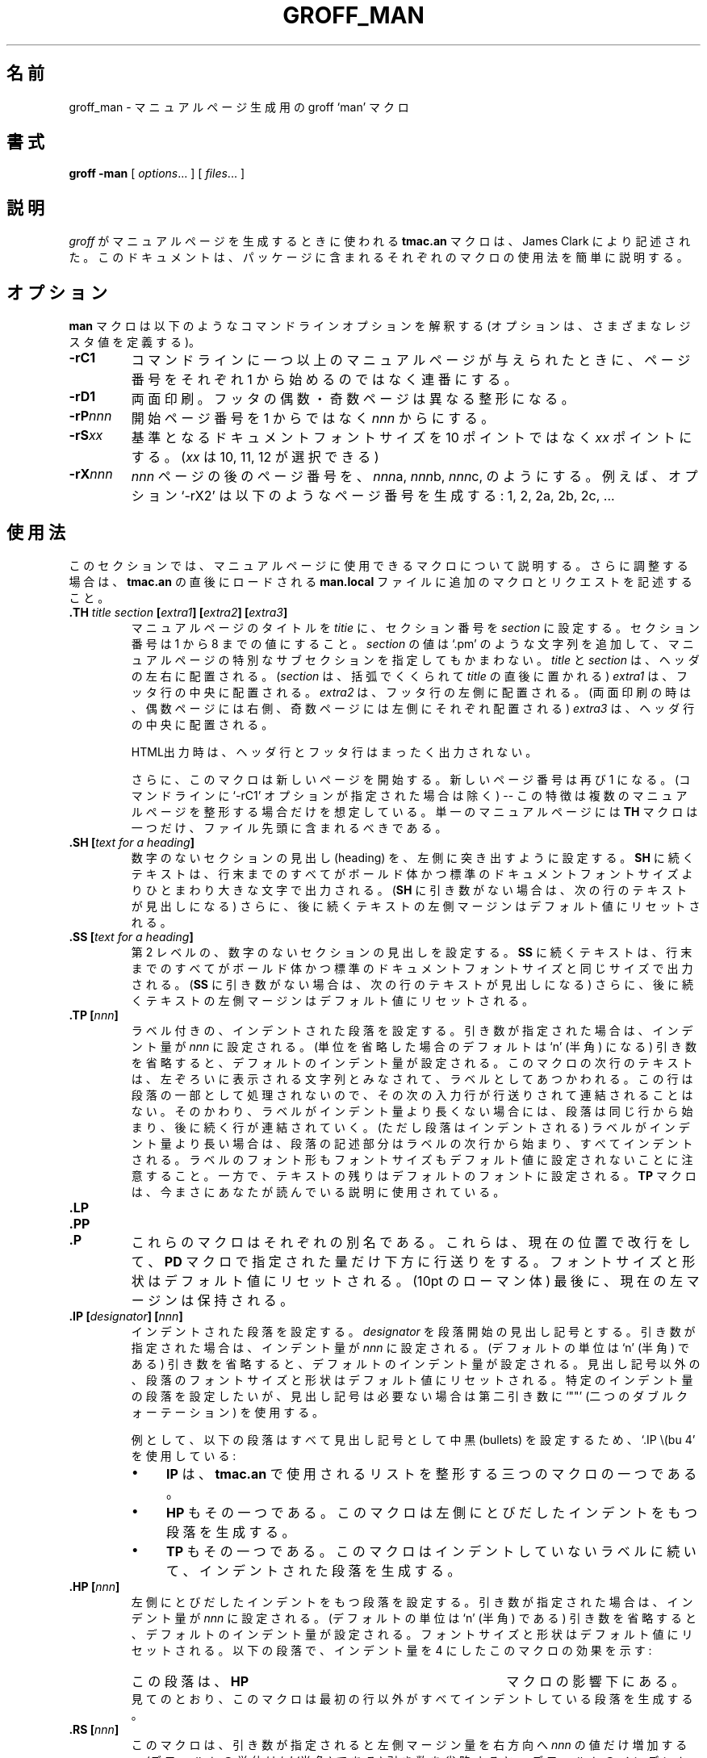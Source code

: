 .ig \"-*- nroff -*-
Copyright (C) 1999-2000 Free Software Foundation, Inc.

Permission is granted to make and distribute verbatim copies of
this manual provided the copyright notice and this permission notice
are preserved on all copies.

Permission is granted to copy and distribute modified versions of this
manual under the conditions for verbatim copying, provided that the
entire resulting derived work is distributed under the terms of a
permission notice identical to this one.

Permission is granted to copy and distribute translations of this
manual into another language, under the above conditions for modified
versions, except that this permission notice may be included in
translations approved by the Free Software Foundation instead of in
the original English.
..
.\" Japanese Version Copyright (c) 2001 UCHIDA Norihiro all rights reserved.
.\" Translated Thu Feb 15 2001 by UCHIDA Norihiro <KY4N-UCD@asahi-net.or.jp>
.de TQ
.br
.ns
.TP \\$1
..
.TH GROFF_MAN 7 "22 May 2000" "Groff Version 1.16.1"
.
.\"O .SH NAME
.SH 名前
.
.\"O groff_man \- groff `man' macros to support generation of man pages
groff_man \- マニュアルページ生成用の groff `man' マクロ
.
.\"O .SH SYNOPSIS
.SH 書式
.
.B groff
.B \-man
[
.IR options .\|.\|.
]
[
.IR files .\|.\|.
]
.
.\"O .SH DESCRIPTION
.SH 説明
.
.\"O The 
.\"O .B tmac.an 
.\"O macros used to generate man pages with 
.\"O .I groff
.\"O were written by James Clark.  
.\"O This document provides a brief summary of the use of each macro in that
.\"O package.
.I groff
がマニュアルページを生成するときに使われる
.B tmac.an
マクロは、James Clark により記述された。
このドキュメントは、パッケージに含まれるそれぞれのマクロの使用法
を簡単に説明する。
.
.\"O .SH OPTIONS
.SH オプション
.
.\"O The
.\"O .B man
.\"O macros understand the following command line options (which define various
.\"O registers).
.B man
マクロは以下のようなコマンドラインオプションを解釈する
(オプションは、さまざまなレジスタ値を定義する)。
.TP
.B \-rC1
.\"O If more than one manual page is given on the command line, number the
.\"O pages continuously, rather than starting each at\ 1.
コマンドラインに一つ以上のマニュアルページが与えられたときに、
ページ番号をそれぞれ 1 から始めるのではなく連番にする。
.TP
.B \-rD1
.\"O Double-sided printing.
.\"O Footers for even and odd pages are formatted differently.
両面印刷。
フッタの偶数・奇数ページは異なる整形になる。
.TP
.BI \-rP nnn
.\"O Enumeration of pages will start with
.\"O .I nnn
.\"O rather than with\ 1.
開始ページ番号を 1 からではなく
.I nnn
からにする。
.TP
.BI \-rS xx
.\"O Base document font size is
.\"O .I xx
.\"O points
.\"O .RI ( xx
.\"O can be 10, 11, or\ 12) rather than 10\ points.
基準となるドキュメントフォントサイズを 10 ポイントではなく
.I xx
ポイントにする。
.RI ( xx
は 10, 11, 12 が選択できる)
.TP
.BI \-rX nnn
.\"O After page\ \c
.\"O .IR nnn ,
.\"O number pages as
.\"O .IR nnn a,
.\"O .IR nnn b,
.\"O .IR nnn c,
.\"O etc.
.\"O For example, the option `\-rX2' will produce the following page numbers:
.\"O 1, 2, 2a, 2b, 2c, etc.
.I nnn
ページの後のページ番号を、
.IR nnn a,
.IR nnn b,
.IR nnn c,
のようにする。
例えば、オプション `\-rX2' は以下のようなページ番号を生成する:
1, 2, 2a, 2b, 2c, ...
.
.\"O .SH USAGE
.SH 使用法
.
.\"O This section describes the available macros for manual pages.
.\"O For further customization, put additional macros and requests into the file
.\"O .B man.local
.\"O which will be loaded immediately after
.\"O .BR tmac.an .
このセクションでは、マニュアルページに使用できるマクロについて説明する。
さらに調整する場合は、
.B tmac.an
の直後にロードされる
.B man.local
ファイルに追加のマクロとリクエストを記述すること。
.TP
.BI .TH " title section " [ extra1 "] [" extra2 "] [" extra3 ]
.\"O Sets the title of the man page to 
.\"O .I title
.\"O and the section to
.\"O .IR section ,
.\"O which must take on a value between 1 and\ 8.
マニュアルページのタイトルを
.I titie
に、セクション番号を
.I section
に設定する。
セクション番号は 1 から 8 までの値にすること。
.\"O The value
.\"O .I section
.\"O may also have a string appended, e.g. `.pm', to indicate a specific
.\"O subsection of the man pages.
.I section
の値は `.pm' のような文字列を追加して、マニュアルページの特別なサブセクション
を指定してもかまわない。
.\"O Both
.\"O .I title
.\"O and
.\"O .I section
.\"O are positioned at the left and right in the header line (with
.\"O .I section
.\"O in parentheses immediately appended to
.\"O .IR title .
.I title
と
.I section
は、ヘッダの左右に配置される。
.RI ( section
は、括弧でくくられて
.I title
の直後に置かれる)
.\"O .I extra1
.\"O will be positioned in the middle of the footer line.
.I extra1
は、フッタ行の中央に配置される。
.\"O .I extra2
.\"O will be positioned at the left in the footer line (resp. at the left on
.\"O even pages and at the right on odd pages if double-sided printing is
.\"O active).
.I extra2
は、フッタ行の左側に配置される。(両面印刷の時は、偶数ページには右側、
奇数ページには左側にそれぞれ配置される)
.\"O .I extra3
.\"O is centered in the header line.
.I extra3
は、ヘッダ行の中央に配置される。
.IP
.\"O For HTML output, headers and footers are completely supressed.
HTML出力時は、ヘッダ行とフッタ行はまったく出力されない。
.IP
.\"O Additionally, this macro starts a new page; the new line number is\ 1 again
.\"O (except if the `-rC1' option is given on the command line) -- this feature
.\"O is intended only for formatting multiple man pages; a single man page should
.\"O contain exactly one
.\"O .B TH
.\"O macro at the beginning of the file.
さらに、このマクロは新しいページを開始する。新しいページ番号は再び 1 になる。
(コマンドラインに `-rC1' オプションが指定された場合は除く) -- この特徴は
複数のマニュアルページを整形する場合だけを想定している。
単一のマニュアルページには
.B TH
マクロは一つだけ、ファイル先頭に含まれるべきである。
.TP
.BI ".SH [" "text for a heading" ]
.\"O Sets up an unnumbered section heading sticking out to the left.
.\"O Prints out all the text following
.\"O .B SH
.\"O up to the end of the line (resp. the text in the next line if there is no
.\"O argument to
.\"O .BR SH )
.\"O in bold face, one size larger than the base document size.
.\"O Additionally, the left margin for the following text is reset to its default
.\"O value.
数字のないセクションの見出し (heading) を、左側に突き出すように設定する。
.B SH
に続くテキストは、行末までのすべてがボールド体かつ標準のドキュメントフォントサイズ
よりひとまわり大きな文字で出力される。
.RB ( SH
に引き数がない場合は、次の行のテキストが見出しになる)
さらに、後に続くテキストの左側マージンはデフォルト値にリセットされる。
.TP
.BI ".SS [" "text for a heading" ]
.\"O Sets up an secondary, unnumbered section heading.
.\"O Prints out all the text following
.\"O .B SS
.\"O up to the end of the line (resp. the text in the next line if there is no
.\"O argument to
.\"O .BR SS )
.\"O in bold face, at the same size as the base document size.
.\"O Additionally, the left margin for the following text is reset to its default
.\"O value.
第 2 レベルの、数字のないセクションの見出しを設定する。
.B SS
に続くテキストは、行末までのすべてがボールド体かつ標準のドキュメントフォントサイズ
と同じサイズで出力される。
.RB ( SS
に引き数がない場合は、次の行のテキストが見出しになる)
さらに、後に続くテキストの左側マージンはデフォルト値にリセットされる。
.TP
.BI ".TP [" nnn ]
.\"O Sets up an indented paragraph with label.
.\"O The indentation is set to 
.\"O .I nnn
.\"O if that argument is supplied (the default unit is `n' if omitted), otherwise
.\"O it is set to the default indentation value.
.\"O The first line of text following this macro is interpreted as a string to be
.\"O printed flush-left, as it is appropriate for a label.
.\"O It is not interpreted as part of a paragraph, so there is no attempt to fill
.\"O the first line with text from the following input lines.
.\"O Nevertheless, if the label is not as wide as the indentation, then the
.\"O paragraph starts at the same line (but indented), continuing on the
.\"O following lines.
.\"O If the label is wider than the indentation, then the descriptive part of the
.\"O paragraph begins on the line following the label, entirely indented.
.\"O Note that neither font shape nor font size of the label is set to a default
.\"O value; on the other hand, the rest of the text will have default font
.\"O settings.
.\"O The
.\"O .B TP
.\"O macro is the macro used for the explanations you are just reading.
ラベル付きの、インデントされた段落を設定する。
引き数が指定された場合は、インデント量が
.I nnn
に設定される。(単位を省略した場合のデフォルトは `n' (半角) になる)
引き数を省略すると、デフォルトのインデント量が設定される。
このマクロの次行のテキストは、左ぞろいに表示される文字列とみなされて、
ラベルとしてあつかわれる。
この行は段落の一部として処理されないので、その次の入力行が行送りされて
連結されることはない。
そのかわり、ラベルがインデント量より長くない場合には、段落は同じ行から
始まり、後に続く行が連結されていく。(ただし段落はインデントされる)
ラベルがインデント量より長い場合は、段落の記述部分はラベルの次行から
始まり、すべてインデントされる。
ラベルのフォント形もフォントサイズもデフォルト値に設定されないことに
注意すること。一方で、テキストの残りはデフォルトのフォントに設定される。
.B TP
マクロは、今まさにあなたが読んでいる説明に使用されている。
.TP
.B .LP
.TQ
.B .PP
.TQ
.B .P
.\"O These macros are mutual aliases.
.\"O Any of them causes a line break at the current position, followed by a
.\"O vertical space downwards by the amount specified by the
.\"O .B PD
.\"O macro.
.\"O The font size and shape are reset to the default value (10pt resp. Roman).
.\"O Finally, the current left margin is restored.
これらのマクロはそれぞれの別名である。
これらは、現在の位置で改行をして、
.B PD
マクロで指定された量だけ下方に行送りをする。
フォントサイズと形状はデフォルト値にリセットされる。(10pt の ローマン体)
最後に、現在の左マージンは保持される。
.TP
.BI ".IP [" designator "] [" nnn ]
.\"O Sets up an indented paragraph, using 
.\"O .I designator 
.\"O as a tag to mark its beginning.
.\"O The indentation is set to
.\"O .I nnn
.\"O if that argument is supplied (default unit is `n'), otherwise the default
.\"O indentation value is used.
.\"O Font size and face of the paragraph (but not the designator) are reset to
.\"O its default values.
.\"O To start an indented paragraph with a particular indentation but without a
.\"O designator, use `""' (two doublequotes) as the second argument.
インデントされた段落を設定する。
.I designator
を段落開始の見出し記号とする。
引き数が指定された場合は、インデント量が
.I nnn
に設定される。(デフォルトの単位は `n' (半角) である)
引き数を省略すると、デフォルトのインデント量が設定される。
見出し記号以外の、段落のフォントサイズと形状はデフォルト値にリセットされる。
特定のインデント量の段落を設定したいが、見出し記号は必要ない場合は
第二引き数に `""' (二つのダブルクォーテーション) を使用する。
.IP
.\"O For example, the following paragraphs were all set up with bullets as the
.\"O designator, using `.IP\ \\(bu\ 4':
例として、以下の段落はすべて見出し記号として中黒 (bullets) を設定するため、
`.IP\ \\(bu\ 4' を使用している:
.RS
.IP \(bu 4
.B IP
.\"O is one of the three macros used in 
.\"O .B tmac.an
.\"O to format lists.
は、
.B tmac.an
で使用されるリストを整形する三つのマクロの一つである。
.IP \(bu 4
.B HP
.\"O is another.
.\"O This macro produces a paragraph with a left hanging indentation.
もその一つである。
このマクロは左側にとびだしたインデントをもつ段落を生成する。
.IP \(bu 4
.B TP
.\"O is another.
.\"O This macro produces an unindented label followed by an indented paragraph.
もその一つである。
このマクロはインデントしていないラベルに続いて、インデントされた段落を生成する。
.RE
.TP
.BI ".HP [" nnn ]
.\"O Sets up a paragraph with hanging left indentation.
.\"O The indentation is set to
.\"O .I nnn
.\"O if that argument is supplied (default unit is `n'), otherwise the default
.\"O indentation value is used.
.\"O Font size and face are reset to its default values.
.\"O The following paragraph illustrates the effect of this macro with hanging
.\"O indentation set to\ 4:
.\"O .RS
.\"O .HP 4
.\"O This is a paragraph following an invocation of the
.\"O .B HP
.\"O macro.
.\"O As you can see, it produces a paragraph where all lines but the first are
.\"O indented.
.\"O .RE
左側にとびだしたインデントをもつ段落を設定する。
引き数が指定された場合は、インデント量が
.I nnn
に設定される。(デフォルトの単位は `n' (半角) である)
引き数を省略すると、デフォルトのインデント量が設定される。
フォントサイズと形状はデフォルト値にリセットされる。
以下の段落で、インデント量を 4 にしたこのマクロの効果を示す:
.RS
.HP 4
この段落は、
.B HP
マクロの影響下にある。
見てのとおり、このマクロは最初の行以外がすべてインデントしている段落を
生成する。
.RE
.TP
.BI ".RS [" nnn ]
.\"O This macro moves the left margin to the right by the value
.\"O .I nnn
.\"O if specified (default unit is `n'); otherwise the default indentation value
.\"O is used.
.\"O Calls to the
.\"O .B RS
.\"O macro can be nested.
このマクロは、引き数が指定されると左側マージン量を右方向へ
.I nnn
の値だけ増加する。(デフォルトの単位は `n' (半角) である)
引き数を省略すると、デフォルトのインデント量が設定される。
.B RS
マクロの呼び出しは入れ子にできる。
.TP
.BI ".RE [" nnn ]
.\"O This macro moves the left margin back to level
.\"O .IR nnn ;
.\"O if no argument is given, it moves one level back.
.\"O The first level (i.e., no call to
.\"O .B RS
.\"O yet) has number\ 1, and each call to
.\"O .B RS
.\"O increases the level by\ 1.
このマクロは、左側マージンを
.I nnn
のレベルに戻す。
引き数が与えられなかった場合は、1 レベル戻る。
最初のレベル (例えば
.B RS
の呼び出しがまだ行われていないときなど) は 1 であり、
.B RS
が呼び出されるたびにレベルは 1 ずつ増加していく。
.PP
.\"O To summarize, the following macros cause a line break with the insertion of
.\"O vertical space (which amount can be changed with the
.\"O .B PD
.\"O macro):
.\"O .BR SH ,
.\"O .BR SS ,
.\"O .BR TP ,
.\"O .B LP
.\"O .RB ( PP ,
.\"O .BR P ),
.\"O .BR IP ,
.\"O and
.\"O .BR HP .
.\"O The macros
.\"O .B RS
.\"O and
.\"O .B RE
.\"O also cause a break but no insertion of vertical space.
まとめると、以下のマクロ
.RB ( SH ,
.BR SS ,
.BR TP ,
.B LP
.RB ( PP ,
.BR P ),
.BR IP ,
.BR HP )
による改行は指定量の行送り幅が挿入される。(行送りの量は、
.B PD
マクロにより変更できる)
また、
.B RS
と
.B RE
のマクロは、改行時に行送り幅の変更はしない。
.
.\"O .SH "MACROS TO SET FONTS"
.SH フォント設定用のマクロ
.
.\"O The standard font is Roman; the default text size is 10\ point.
標準のフォントはローマン体であり、デフォルトのサイズは 10 ポイントである。
.TP
.BI ".SM [" text ]
.\"O Causes the text on the same line or the text on the next line to appear in a
.\"O font that is one point size smaller than the default font.
同じ行のテキストまたは次の行のテキストを、デフォルトのフォントから 1 ポイント
小さいサイズで表す。
.TP
.BI ".SB [" text ]
.\"O Causes the text on the same line or the text on the next line to appear in
.\"O boldface font, one point size smaller than the default font.
同じ行のテキストまたは次の行のテキストを、ボールド体かつデフォルトのフォント
から 1 ポイント小さいサイズで表す。
.TP
.BI ".BI " text
.\"O Causes text on the same line to appear alternately in bold face and italic.
.\"O The text must be on the same line as the macro call.
.\"O Thus
.\"O .RS
.\"O .IP
.\"O \&.BI this "word and" that
.\"O .PP
.\"O would cause `this' and `that' to appear in bold face, while `word and'
.\"O appears in italics.
.\"O .RE
同じ行のテキストを、ボールド体とイタリック体で交互に表す。
テキストは、マクロ呼び出しと同じ行に示す必要がある。
例えば、
.RS
.IP
\&.BI this "word and" that
.PP
という設定では、`this' と `that' がボールド体、`word and' がイタリック体で
表される。
.RE
.TP
.BI ".IB " text
.\"O Causes text to appear alternately in italic and bold face.
.\"O The text must be on the same line as the macro call.
テキストを、イタリック体とボールド体で交互に表す。
テキストは、マクロ呼び出しと同じ行に示す必要がある。
.TP
.BI ".RI " text
.\"O Causes text on the same line to appear alternately in roman and italic.
.\"O The text must be on the same line as the macro call.
テキストを、ローマン体とイタリック体で交互に表す。
テキストは、マクロ呼び出しと同じ行に示す必要がある。
.TP
.BI ".IR " text
.\"O Causes text on the same line to appear alternately in italic and roman.
.\"O The text must be on the same line as the macro call.
テキストを、イタリック体とローマン体で交互に表す。
テキストは、マクロ呼び出しと同じ行に示す必要がある。
.TP
.BI ".BR " text
.\"O Causes text on the same line to appear alternately in bold face and roman.
.\"O The text must be on the same line as the macro call.
テキストを、ボールド体とローマン体で交互に表す。
テキストは、マクロ呼び出しと同じ行に示す必要がある。
.TP
.BI ".RB " text
.\"O Causes text on the same line to appear alternately in roman and bold face.
.\"O The text must be on the same line as the macro call.
テキストを、ローマン体とボールド体で交互に表す。
テキストは、マクロ呼び出しと同じ行に示す必要がある。
.TP
.BI ".R [" text ]
.\"O Causes
.\"O .I text
.\"O to appear in roman font.
.\"O If no text is present on the line where the macro is called, then the text
.\"O of the next line appears in roman.
.\"O This is the default font to which text is returned at the end of processing
.\"O of the other macros.
.I text
をローマン体で表す。
マクロ呼び出し行にテキストが指定されなかった場合は、次の行のテキストを
ローマン体で表す。
このフォントが、他のマクロの処理が終了して戻ってきたときのデフォルトである。
.TP
.BI ".B [" text ]
.\"O Causes
.\"O .I text
.\"O to appear in bold face.
.\"O If no text is present on the line where the macro is called, then the text
.\"O of the next line appears in bold face.
.I text
をボールド体で表す。
マクロ呼び出し行にテキストが指定されなかった場合は、次の行のテキストを
ボールド体で表す。
.TP
.BI ".I [" text ]
.\"O Causes
.\"O .I text
.\"O to appear in italic.
.\"O If no text is present on the line where the macro is called, then the text
.\"O of the next line appears in italic.
.I text
をイタリック体で表す。
マクロ呼び出し行にテキストが指定されなかった場合は、次の行のテキストを
イタリック体で表す。
.
.\"O .SH "MISCELLANEOUS"
.SH その他
.
.\"O The default indentation is 7.2n for all output devices except for
.\"O .B grohtml
.\"O which uses 1.2i instead.
すべての出力デバイスにおいて、デフォルトのインデント量は 7.2n である。
ただし、
.B grohtml
は例外で、1.2i に設定される。
.TP
.B .DT
.\"O Sets tabs every 0.5 inches.
.\"O Since this macro is always called during a
.\"O .B TH
.\"O request, it makes sense to call it only if the tab positions have been
.\"O changed.
タブ幅をすべて 0.5 インチに設定する。
このマクロは常に
.B TH
呼び出しのもとで使用され、タブ位置を変更するためにだけ呼び出される。
.TP
.BI ".PD [" nnn ]
.\"O Adjusts the empty space before a new paragraph (resp. section).
.\"O The optional argument gives the amount of space (default units are `v');
.\"O without parameter, the value is reset to its default value (1\ line for tty
.\"O devices, 0.4v\ otherwise).
.\"O This affects the macros
.\"O .BR SH ,
.\"O .BR SS ,
.\"O .BR TP ,
.\"O .B LP
.\"O (resp.\&
.\"O .B PP
.\"O and
.\"O .BR P ),
.\"O .BR IP ,
.\"O and
.\"O .BR HP .
.\"O .PP
セクションのような新しい段落の、直前の空白量を調整する。
引き数により、空白の量を指定する。(デフォルトの単位は `v')
引き数を指定しなかった場合は、デフォルトの値にリセットされる。
(tty デバイスなら 1 行、それ以外なら 0.4v)
以下のマクロに影響する:
.BR SH ,
.BR SS ,
.BR TP ,
.B LP
(および
.B PP
と
.BR P ),
.BR IP ,
.BR HP
.PP
.\"O The following strings are defined:
以下の文字列が定義されている:
.TP
.B \e*S
.\"O Switch back to the default font size.
デフォルトのフォントサイズに戻す。
.TP
.B \e*R
.\"O The `registered' sign.
登録記号。
.TP
.B \e*(Tm
.\"O The `trademark' sign.
商標記号。
.TP
.B \e*(lq
.TQ
.B \e*(rq
.\"O Left and right quote.
.\"O This is equal to `\e(lq' and `\e(rq', respectively.
左および右引用符号。
`\e(lq' と `\e(rq' にそれぞれ等しい。
.PP
.\"O If a preprocessor like
.\"O .B tbl
.\"O or
.\"O .B eqn
.\"O is needed, it has become usage to make the first line of the man page look
.\"O like this:
.B tbl
や
.B eqn
のようなプリプロセッサが必要な場合は、以下のようにマニュアルページの最初の行に
使用するプリプロセッサを指定する。
.PP
.RS
.BI .\e"\  word
.RE
.PP
.\"O Note the single space character after the double quote.
.\"O .I word
.\"O consists of letters for the needed preprocessors: `e' for
.\"O .BR eqn ,
.\"O `r' for
.\"O .BR refer ,
.\"O and `t' for
.\"O .BR tbl .
.\"O Modern implementations of the
.\"O .B man
.\"O program read this first line and automatically call the right
.\"O preprocessor(s).
ダブルクォーテーションの後には空白があることに注意すること。
.I word
は必要とするプリプロセッサの指定子である: `e' は
.BR eqn 、
`r' は
.BR refer 、
`t' は
.B tbl
をそれぞれ表す。
最近の
.B man
プログラムの実装では、この最初の行を読み込んで自動的に適切なプリプロセッサ
を呼び出している。
.\"O .
.\"O .SH "SEE ALSO"
.SH 関連項目
.
.\"O Since the 
.\"O .B tmac.an
.\"O macros consist of groups of 
.\"O .I groff 
.\"O requests, one can, in principle, supplement the functionality of the
.\"O .B tmac.an
.\"O macros with individual 
.\"O .I groff
.\"O requests where necessary.
.B tmac.an
マクロは
.I groff
のリクエストの集合であるので、原則としては必要に応じて
.B tmac.an
マクロに個々の
.I groff
リクエストのマクロを追加することができる。
.\"O A complete list of these requests is available on the WWW at
これらのリクエストの完全なリストは、以下の WWW で参照できる。
.PP
.ce 1
http://www.cs.pdx.edu/~trent/gnu/groff/groff_toc.html
.PP
.BR tbl (1),
.BR eqn (1),
.BR refer (1),
.BR man (1)
.
.\"O .SH AUTHOR
.SH 著者
.
.\"O This manual page was originally written for the Debian GNU/Linux system by
.\"O Susan G. Kleinmann <sgk@debian.org>, corrected and updated by Werner Lemberg
.\"O <wl@gnu.org>, and is now part of the GNU troff distribution.
このマニュアルページは、もともと Susan G. Kleinmann <sgk@debian.org> によって
Debian GNU/Linux システムのために書かれた。
Werner Lemberg <wl@gnu.org> によって加筆・修正されて、GNU troff パッケージの
一部となった。


